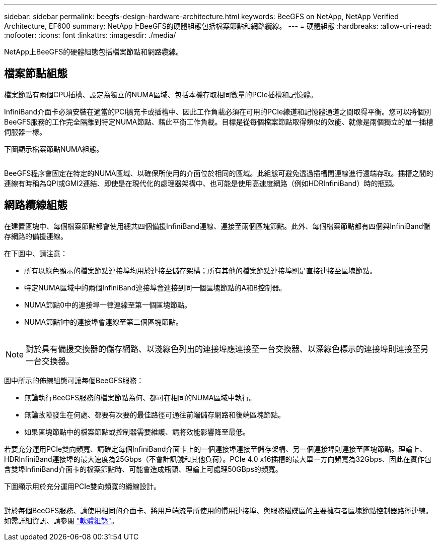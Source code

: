 ---
sidebar: sidebar 
permalink: beegfs-design-hardware-architecture.html 
keywords: BeeGFS on NetApp, NetApp Verified Architecture, EF600 
summary: NetApp上BeeGFS的硬體組態包括檔案節點和網路纜線。 
---
= 硬體組態
:hardbreaks:
:allow-uri-read: 
:nofooter: 
:icons: font
:linkattrs: 
:imagesdir: ./media/


[role="lead"]
NetApp上BeeGFS的硬體組態包括檔案節點和網路纜線。



== 檔案節點組態

檔案節點有兩個CPU插槽、設定為獨立的NUMA區域、包括本機存取相同數量的PCIe插槽和記憶體。

InfiniBand介面卡必須安裝在適當的PCI擴充卡或插槽中、因此工作負載必須在可用的PCIe線道和記憶體通道之間取得平衡。您可以將個別BeeGFS服務的工作完全隔離到特定NUMA節點、藉此平衡工作負載。目標是從每個檔案節點取得類似的效能、就像是兩個獨立的單一插槽伺服器一樣。

下圖顯示檔案節點NUMA組態。

image:../media/beegfs-design-image5-small.png[""]

BeeGFS程序會固定在特定的NUMA區域、以確保所使用的介面位於相同的區域。此組態可避免透過插槽間連線進行遠端存取。插槽之間的連線有時稱為QPI或GMI2連結、即使是在現代化的處理器架構中、也可能是使用高速度網路（例如HDRInfiniBand）時的瓶頸。



== 網路纜線組態

在建置區塊中、每個檔案節點都會使用總共四個備援InfiniBand連線、連接至兩個區塊節點。此外、每個檔案節點都有四個與InfiniBand儲存網路的備援連線。

在下圖中、請注意：

* 所有以綠色顯示的檔案節點連接埠均用於連接至儲存架構；所有其他的檔案節點連接埠則是直接連接至區塊節點。
* 特定NUMA區域中的兩個InfiniBand連接埠會連接到同一個區塊節點的A和B控制器。
* NUMA節點0中的連接埠一律連線至第一個區塊節點。
* NUMA節點1中的連接埠會連線至第二個區塊節點。


image:../media/beegfs-design-image6.png[""]


NOTE: 對於具有備援交換器的儲存網路、以淺綠色列出的連接埠應連接至一台交換器、以深綠色標示的連接埠則連接至另一台交換器。

圖中所示的佈線組態可讓每個BeeGFS服務：

* 無論執行BeeGFS服務的檔案節點為何、都可在相同的NUMA區域中執行。
* 無論故障發生在何處、都要有次要的最佳路徑可通往前端儲存網路和後端區塊節點。
* 如果區塊節點中的檔案節點或控制器需要維護、請將效能影響降至最低。


若要充分運用PCIe雙向頻寬、請確定每個InfiniBand介面卡上的一個連接埠連接至儲存架構、另一個連接埠則連接至區塊節點。理論上、HDRInfiniBand連接埠的最大速度為25Gbps（不會計訊號和其他負荷）。PCIe 4.0 x16插槽的最大單一方向頻寬為32Gbps、因此在實作包含雙埠InfiniBand介面卡的檔案節點時、可能會造成瓶頸、理論上可處理50GBps的頻寬。

下圖顯示用於充分運用PCIe雙向頻寬的纜線設計。

image:../media/beegfs-design-image7.png[""]

對於每個BeeGFS服務、請使用相同的介面卡、將用戶端流量所使用的慣用連接埠、與服務磁碟區的主要擁有者區塊節點控制器路徑連線。如需詳細資訊、請參閱 link:beegfs-design-software-architecture.html["軟體組態"]。
